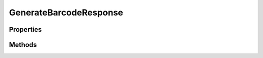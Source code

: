 .. rst-class:: phpdoctorst

.. role:: php(code)
	:language: php


GenerateBarcodeResponse
=======================


.. php:namespace:: ThirtyBees\PostNL\Entity\Response

.. php:class:: GenerateBarcodeResponse


	.. rst-class:: phpdoc-description
	
		| Class GenerateBarcodeResponse
		
	
	:Parent:
		:php:class:`ThirtyBees\\PostNL\\Entity\\AbstractEntity`
	

Properties
----------

.. php:attr:: public defaultProperties

	.. rst-class:: phpdoc-description
	
		| Default properties and namespaces for the SOAP API
		
	
	:Type: array 


.. php:attr:: protected static Barcode

	:Type: string | null 


Methods
-------

.. rst-class:: public

	.. php:method:: public __construct( $barcode=null)
	
		.. rst-class:: phpdoc-description
		
			| GenerateBarcodeResponse constructor\.
			
		
		
		:Parameters:
			* **$barcode** (string | null)  

		
	
	

